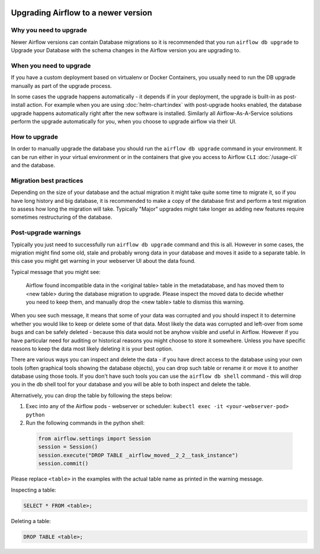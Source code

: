  .. Licensed to the Apache Software Foundation (ASF) under one
    or more contributor license agreements.  See the NOTICE file
    distributed with this work for additional information
    regarding copyright ownership.  The ASF licenses this file
    to you under the Apache License, Version 2.0 (the
    "License"); you may not use this file except in compliance
    with the License.  You may obtain a copy of the License at

 ..   http://www.apache.org/licenses/LICENSE-2.0

 .. Unless required by applicable law or agreed to in writing,
    software distributed under the License is distributed on an
    "AS IS" BASIS, WITHOUT WARRANTIES OR CONDITIONS OF ANY
    KIND, either express or implied.  See the License for the
    specific language governing permissions and limitations
    under the License.

Upgrading Airflow to a newer version
------------------------------------

Why you need to upgrade
=======================

Newer Airflow versions can contain Database migrations so it is recommended that you run
``airflow db upgrade`` to Upgrade your Database with the schema changes in the Airflow version
you are upgrading to.

When you need to upgrade
========================

If you have a custom deployment based on virtualenv or Docker Containers, you usually need to run
the DB upgrade manually as part of the upgrade process.

In some cases the upgrade happens automatically - it depends if in your deployment, the upgrade is
built-in as post-install action. For example when you are using :doc:`helm-chart:index` with
post-upgrade hooks enabled, the database upgrade happens automatically right after the new software
is installed. Similarly all Airflow-As-A-Service solutions perform the upgrade automatically for you,
when you choose to upgrade airflow via their UI.

How to upgrade
==============

In order to manually upgrade the database you should run the ``airflow db upgrade`` command in your
environment. It can be run either in your virtual environment or in the containers that give
you access to Airflow ``CLI`` :doc:`/usage-cli` and the database.

Migration best practices
========================

Depending on the size of your database and the actual migration it might take quite some time to migrate it,
so if you have long history and big database, it is recommended to make a copy of the database first and
perform a test migration to assess how long the migration will take. Typically "Major" upgrades might take
longer as adding new features require sometimes restructuring of the database.

Post-upgrade warnings
=====================

Typically you just need to successfully run ``airflow db upgrade`` command and this is all. However in
some cases, the migration might find some old, stale and probably wrong data in your database and moves it
aside to a separate table. In this case you might get warning in your webserver UI about the data found.

Typical message that you might see:

  Airflow found incompatible data in the <original table> table in the
  metadatabase, and has moved them to <new table> during the database migration to upgrade.
  Please inspect the moved data to decide whether you need to keep them,
  and manually drop the <new table> table to dismiss this warning.

When you see such message, it means that some of your data was corrupted and you should inspect it
to determine whether you would like to keep or delete some of that data. Most likely the data was corrupted
and left-over from some bugs and can be safely deleted - because this data would not be anyhow visible
and useful in Airflow. However if you have particular need for auditing or historical reasons you might
choose to store it somewhere. Unless you have specific reasons to keep the data most likely deleting it
is your best option.

There are various ways you can inspect and delete the data - if you have direct access to the
database using your own tools (often graphical tools showing the database objects), you can drop such
table or rename it or move it to another database using those tools. If you don't have such tools you
can use the ``airflow db shell`` command - this will drop you in the db shell tool for your database and you
will be able to both inspect and delete the table.

Alternatively, you can drop the table by following the steps below:


1. Exec into any of the Airflow pods - webserver or scheduler: ``kubectl exec -it <your-webserver-pod> python``

2. Run the following commands in the python shell:

 .. code-block:: python
 
   from airflow.settings import Session
   session = Session()
   session.execute("DROP TABLE _airflow_moved__2_2__task_instance")
   session.commit()

Please replace ``<table>`` in the examples with the actual table name as printed in the warning message.

Inspecting a table:

.. code-block:: sql

   SELECT * FROM <table>;

Deleting a table:

.. code-block:: sql

   DROP TABLE <table>;
